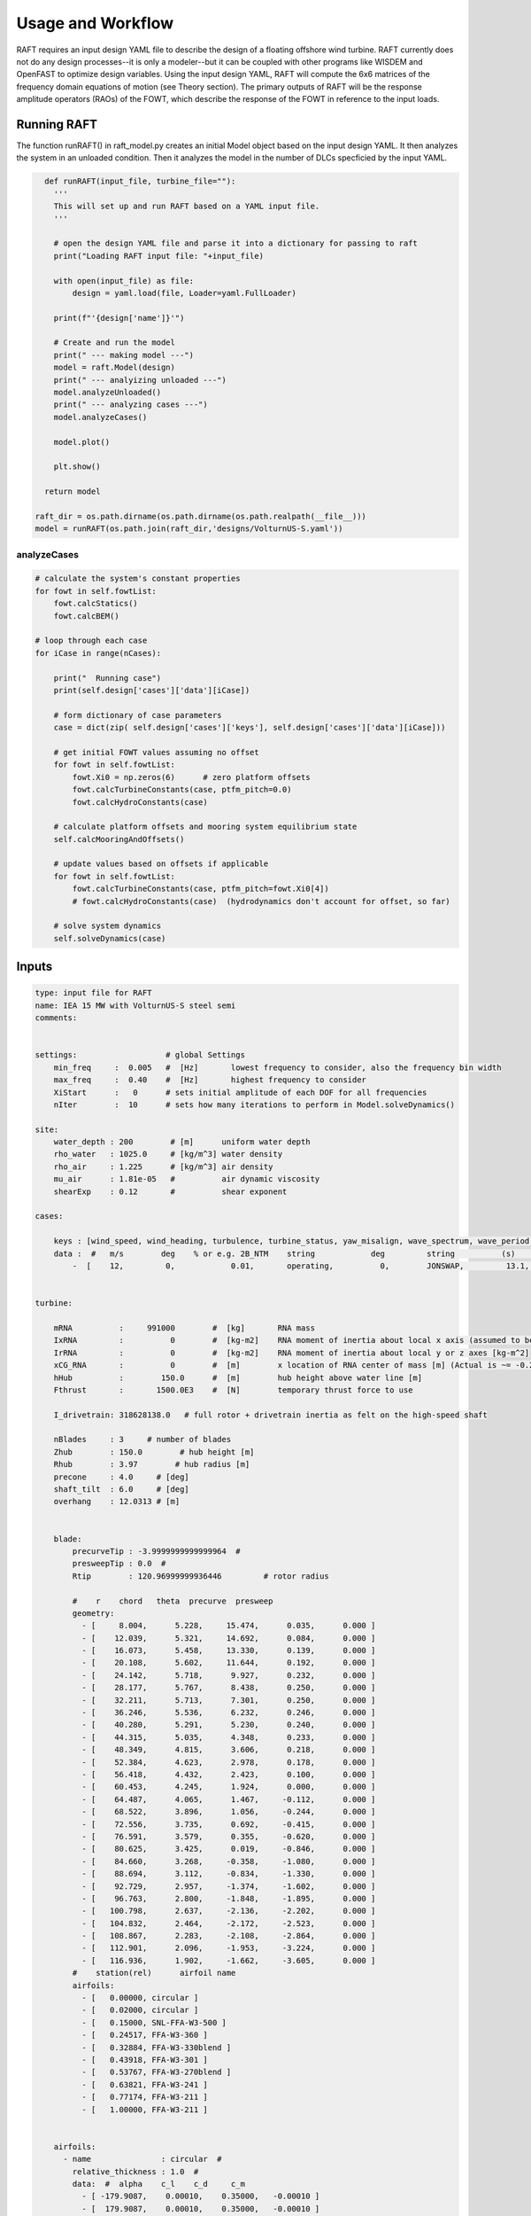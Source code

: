 Usage and Workflow
==================

RAFT requires an input design YAML file to describe the design of a floating offshore wind turbine. RAFT currently does not do any 
design processes--it is only a modeler--but it can be coupled with other programs like WISDEM and OpenFAST to optimize design variables.
Using the input design YAML, RAFT will compute the 6x6 matrices of the frequency domain equations of motion (see Theory section).
The primary outputs of RAFT will be the response amplitude operators (RAOs) of the FOWT, which describe the response of the FOWT in reference
to the input loads.

.. image:: /images/workflow.JPG
    :align: center



Running RAFT
------------

The function runRAFT() in raft_model.py creates an initial Model object based on the input design YAML.
It then analyzes the system in an unloaded condition. Then it analyzes the model in the number of DLCs specficied by the input YAML.

.. code-block:: python

    def runRAFT(input_file, turbine_file=""):
      '''
      This will set up and run RAFT based on a YAML input file.
      '''
      
      # open the design YAML file and parse it into a dictionary for passing to raft
      print("Loading RAFT input file: "+input_file)
      
      with open(input_file) as file:
          design = yaml.load(file, Loader=yaml.FullLoader)
      
      print(f"'{design['name']}'")
      
      # Create and run the model
      print(" --- making model ---")
      model = raft.Model(design)  
      print(" --- analyizing unloaded ---")
      model.analyzeUnloaded()
      print(" --- analyzing cases ---")
      model.analyzeCases()
      
      model.plot()
      
      plt.show()
    
    return model
  
  raft_dir = os.path.dirname(os.path.dirname(os.path.realpath(__file__)))
  model = runRAFT(os.path.join(raft_dir,'designs/VolturnUS-S.yaml'))




analyzeCases
^^^^^^^^^^^^

.. code-block::

        # calculate the system's constant properties
        for fowt in self.fowtList:
            fowt.calcStatics()
            fowt.calcBEM()
            
        # loop through each case
        for iCase in range(nCases):
        
            print("  Running case")
            print(self.design['cases']['data'][iCase])
        
            # form dictionary of case parameters
            case = dict(zip( self.design['cases']['keys'], self.design['cases']['data'][iCase]))   

            # get initial FOWT values assuming no offset
            for fowt in self.fowtList:
                fowt.Xi0 = np.zeros(6)      # zero platform offsets
                fowt.calcTurbineConstants(case, ptfm_pitch=0.0)
                fowt.calcHydroConstants(case)
            
            # calculate platform offsets and mooring system equilibrium state
            self.calcMooringAndOffsets()
            
            # update values based on offsets if applicable
            for fowt in self.fowtList:
                fowt.calcTurbineConstants(case, ptfm_pitch=fowt.Xi0[4])
                # fowt.calcHydroConstants(case)  (hydrodynamics don't account for offset, so far)
            
            # solve system dynamics
            self.solveDynamics(case)




Inputs
------

.. code-block:: python

    type: input file for RAFT
    name: IEA 15 MW with VolturnUS-S steel semi
    comments: 


    settings:                   # global Settings
        min_freq     :  0.005   #  [Hz]       lowest frequency to consider, also the frequency bin width 
        max_freq     :  0.40    #  [Hz]       highest frequency to consider
        XiStart      :   0      # sets initial amplitude of each DOF for all frequencies
        nIter        :  10      # sets how many iterations to perform in Model.solveDynamics()
        
    site:
        water_depth : 200        # [m]      uniform water depth
        rho_water   : 1025.0     # [kg/m^3] water density
        rho_air     : 1.225      # [kg/m^3] air density
        mu_air      : 1.81e-05   #          air dynamic viscosity
        shearExp    : 0.12       #          shear exponent
        
    cases:

        keys : [wind_speed, wind_heading, turbulence, turbine_status, yaw_misalign, wave_spectrum, wave_period, wave_height, wave_heading  ]
        data :  #   m/s        deg    % or e.g. 2B_NTM    string            deg         string          (s)         (m)         (deg)
            -  [    12,         0,            0.01,       operating,          0,        JONSWAP,         13.1,        8.5,           0        ]


    turbine:
        
        mRNA          :     991000        #  [kg]       RNA mass 
        IxRNA         :          0        #  [kg-m2]    RNA moment of inertia about local x axis (assumed to be identical to rotor axis for now, as approx) [kg-m^2]
        IrRNA         :          0        #  [kg-m2]    RNA moment of inertia about local y or z axes [kg-m^2]
        xCG_RNA       :          0        #  [m]        x location of RNA center of mass [m] (Actual is ~= -0.27 m)
        hHub          :        150.0      #  [m]        hub height above water line [m]
        Fthrust       :       1500.0E3    #  [N]        temporary thrust force to use
        
        I_drivetrain: 318628138.0   # full rotor + drivetrain inertia as felt on the high-speed shaft
        
        nBlades     : 3     # number of blades
        Zhub        : 150.0        # hub height [m]
        Rhub        : 3.97        # hub radius [m]
        precone     : 4.0     # [deg]
        shaft_tilt  : 6.0     # [deg]
        overhang    : 12.0313 # [m]

        
        blade: 
            precurveTip : -3.9999999999999964  # 
            presweepTip : 0.0  # 
            Rtip        : 120.96999999936446         # rotor radius

            #    r    chord   theta  precurve  presweep  
            geometry: 
              - [     8.004,      5.228,     15.474,      0.035,      0.000 ]
              - [    12.039,      5.321,     14.692,      0.084,      0.000 ]
              - [    16.073,      5.458,     13.330,      0.139,      0.000 ]
              - [    20.108,      5.602,     11.644,      0.192,      0.000 ]
              - [    24.142,      5.718,      9.927,      0.232,      0.000 ]
              - [    28.177,      5.767,      8.438,      0.250,      0.000 ]
              - [    32.211,      5.713,      7.301,      0.250,      0.000 ]
              - [    36.246,      5.536,      6.232,      0.246,      0.000 ]
              - [    40.280,      5.291,      5.230,      0.240,      0.000 ]
              - [    44.315,      5.035,      4.348,      0.233,      0.000 ]
              - [    48.349,      4.815,      3.606,      0.218,      0.000 ]
              - [    52.384,      4.623,      2.978,      0.178,      0.000 ]
              - [    56.418,      4.432,      2.423,      0.100,      0.000 ]
              - [    60.453,      4.245,      1.924,      0.000,      0.000 ]
              - [    64.487,      4.065,      1.467,     -0.112,      0.000 ]
              - [    68.522,      3.896,      1.056,     -0.244,      0.000 ]
              - [    72.556,      3.735,      0.692,     -0.415,      0.000 ]
              - [    76.591,      3.579,      0.355,     -0.620,      0.000 ]
              - [    80.625,      3.425,      0.019,     -0.846,      0.000 ]
              - [    84.660,      3.268,     -0.358,     -1.080,      0.000 ]
              - [    88.694,      3.112,     -0.834,     -1.330,      0.000 ]
              - [    92.729,      2.957,     -1.374,     -1.602,      0.000 ]
              - [    96.763,      2.800,     -1.848,     -1.895,      0.000 ]
              - [   100.798,      2.637,     -2.136,     -2.202,      0.000 ]
              - [   104.832,      2.464,     -2.172,     -2.523,      0.000 ]
              - [   108.867,      2.283,     -2.108,     -2.864,      0.000 ]
              - [   112.901,      2.096,     -1.953,     -3.224,      0.000 ]
              - [   116.936,      1.902,     -1.662,     -3.605,      0.000 ]
            #    station(rel)      airfoil name 
            airfoils: 
              - [   0.00000, circular ]
              - [   0.02000, circular ]
              - [   0.15000, SNL-FFA-W3-500 ]
              - [   0.24517, FFA-W3-360 ]
              - [   0.32884, FFA-W3-330blend ]
              - [   0.43918, FFA-W3-301 ]
              - [   0.53767, FFA-W3-270blend ]
              - [   0.63821, FFA-W3-241 ]
              - [   0.77174, FFA-W3-211 ]
              - [   1.00000, FFA-W3-211 ]


        airfoils: 
          - name               : circular  # 
            relative_thickness : 1.0  # 
            data:  #  alpha    c_l    c_d     c_m   
              - [ -179.9087,    0.00010,    0.35000,   -0.00010 ] 
              - [  179.9087,    0.00010,    0.35000,   -0.00010 ] 
          - name               : SNL-FFA-W3-500  # 
            relative_thickness : 0.5  # 
            data:  #  alpha    c_l    c_d     c_m   
              - [ -179.9660,    0.00000,    0.08440,    0.00000 ] 
              - ... 
          - name               : FFA-W3-211  # 
            relative_thickness : 0.211  # 
            data:  #  alpha    c_l    c_d     c_m   
              - [ -179.9087,    0.00000,    0.02464,    0.00000 ] 
              - ...
          - name               : FFA-W3-241  # 
            relative_thickness : 0.241  # 
            data:  #  alpha    c_l    c_d     c_m   
              - [ -179.9087,    0.00000,    0.01178,    0.00000 ] 
              - ...
          - name               : FFA-W3-270blend  # 
            relative_thickness : 0.27  # 
            data:  #  alpha    c_l    c_d     c_m   
              - [ -179.9087,    0.00000,    0.01545,    0.00000 ] 
              - ...
          - name               : FFA-W3-301  # 
            relative_thickness : 0.301  # 
            data:  #  alpha    c_l    c_d     c_m   
              - [ -179.9087,    0.00000,    0.02454,    0.00000 ] 
              - ...
          - name               : FFA-W3-330blend  # 
            relative_thickness : 0.33  # 
            data:  #  alpha    c_l    c_d     c_m   
              - [ -179.9087,    0.00000,    0.03169,    0.00000 ] 
              - ...
          - name               : FFA-W3-360  # 
            relative_thickness : 0.36  # 
            data:  #  alpha    c_l    c_d     c_m   
              - [ -179.9087,    0.00000,    0.03715,    0.00000 ] 
              - ...


            
        pitch_control:
          GS_Angles: [0.06019804, 0.08713416, 0.10844806, 0.12685912, 0.14339822,       0.1586021 , 0.17279614, 0.18618935, 0.19892772, 0.21111989,             0.22285021, 0.23417256, 0.2451469 , 0.25580691, 0.26619545,           0.27632495, 0.28623134, 0.29593266, 0.30544521, 0.314779  ,       0.32395154, 0.33297489, 0.3418577 , 0.35060844, 0.35923641,       0.36774807, 0.37614942, 0.38444655, 0.39264363, 0.40074407]
          GS_Kp: [-0.9394215 , -0.80602855, -0.69555026, -0.60254912, -0.52318192,       -0.45465531, -0.39489024, -0.34230736, -0.29568537, -0.25406506,       -0.2166825 , -0.18292183, -0.15228099, -0.12434663, -0.09877533,       -0.0752794 , -0.05361604, -0.0335789 , -0.01499149,  0.00229803,  0.01842102,  0.03349169,  0.0476098 ,  0.0608629 ,  0.07332812,  0.0850737 ,  0.0961602 ,  0.10664158,  0.11656607,  0.12597691]
          GS_Ki: [-0.07416547, -0.06719673, -0.0614251 , -0.05656651, -0.0524202 ,       -0.04884022, -0.04571796, -0.04297091, -0.04053528, -0.03836094,       -0.03640799, -0.03464426, -0.03304352, -0.03158417, -0.03024826,       -0.02902079, -0.02788904, -0.02684226, -0.02587121, -0.02496797,       -0.02412567, -0.02333834, -0.02260078, -0.02190841, -0.0212572 ,       -0.02064359, -0.0200644 , -0.01951683, -0.01899836, -0.01850671]
          Fl_Kp: -9.35
        wt_ops:
            v: [3.0, 3.266896551724138, 3.533793103448276, 3.800689655172414, 4.067586206896552, 4.334482758620689, 4.601379310344828, 4.868275862068966, 5.135172413793104, 5.402068965517241, 5.6689655172413795, 5.935862068965518, 6.2027586206896554, 6.469655172413793, 6.736551724137931, 7.00344827586207, 7.270344827586207, 7.537241379310345, 7.804137931034483, 8.071034482758622, 8.337931034482759, 8.604827586206897, 8.871724137931036, 9.138620689655173, 9.405517241379311, 9.672413793103448, 9.939310344827586, 10.206206896551725, 10.473103448275863, 10.74, 11.231724137931035, 11.723448275862069, 12.215172413793104, 12.706896551724139, 13.198620689655172, 13.690344827586207, 14.182068965517242, 14.673793103448276, 15.16551724137931, 15.657241379310346, 16.14896551724138, 16.640689655172416, 17.13241379310345, 17.624137931034483, 18.11586206896552, 18.607586206896553, 19.099310344827586, 19.591034482758623, 20.082758620689653, 20.57448275862069, 21.066206896551726, 21.557931034482756, 22.049655172413793, 22.54137931034483, 23.03310344827586, 23.524827586206897, 24.016551724137933, 24.508275862068963, 25.0]
            pitch_op: [-0.25, -0.25, -0.25, -0.25, -0.25, -0.25, -0.25, -0.25, -0.25, -0.25, -0.25, -0.25, -0.25, -0.25, -0.25, -0.25, -0.25, -0.25, -0.25, -0.25, -0.25, -0.25, -0.25, -0.25, -0.25, -0.25, -0.25, -0.25, -0.25, -0.25, 3.57152, 5.12896, 6.36736, 7.43866, 8.40197, 9.28843, 10.1161, 10.8974,  11.641, 12.3529,  13.038, 13.6997, 14.3409, 14.9642, 15.5713, 16.1639, 16.7435, 17.3109, 17.8673, 18.4136, 18.9506, 19.4788, 19.9989, 20.5112, 21.0164, 21.5147, 22.0067, 22.4925, 22.9724]
            omega_op: [2.1486, 2.3397, 2.5309,  2.722, 2.9132, 3.1043, 3.2955, 3.4866, 3.6778, 3.8689, 4.0601, 4.2512, 4.4424, 4.6335, 4.8247, 5.0159,  5.207, 5.3982, 5.5893, 5.7805, 5.9716, 6.1628, 6.3539, 6.5451, 6.7362, 6.9274, 7.1185, 7.3097, 7.5008, 7.56, 7.56, 7.56, 7.56, 7.56, 7.56, 7.56, 7.56, 7.56, 7.56, 7.56, 7.56, 7.56, 7.56, 7.56, 7.56, 7.56, 7.56, 7.56, 7.56, 7.56, 7.56, 7.56, 7.56, 7.56, 7.56, 7.56, 7.56, 7.56, 7.56]
        gear_ratio: 1
        torque_control:
            VS_KP: -38609162.66552
            VS_KI: -4588245.18720
        
        
        tower:  # (could remove some entries that don't apply for the tower)
            dlsMax       :  5.0     # maximum node splitting section amount; can't be 0
        
            name      :  tower                     # [-]    an identifier (no longer has to be number)       
            type      :  1                         # [-]    
            rA        :  [ 0, 0,  15]              # [m]    end A coordinates
            rB        :  [ 0, 0, 144.582]          # [m]    and B coordinates
            shape     :  circ                      # [-]    circular or rectangular
            gamma     :  0.0                       # [deg]   twist angle about the member's z-axis
            
            # --- outer shell including hydro---
            stations  :  [ 15,  28,  28.001,  41,  41.001,  54,  54.001,  67,  67.001,  80,  80.001,  93,  93.001,  106,  106.001,  119,  119.001,  132,  132.001,  144.582 ]    # [-]    location of stations along axis. Will be normalized such that start value maps to rA and end value to rB
            d         :  [ 10,  9.964,  9.964,  9.967,  9.967,  9.927,  9.927,  9.528,  9.528,  9.149,  9.149,  8.945,  8.945,  8.735,  8.735,  8.405,  8.405,  7.321,  7.321,  6.5 ]    # [m]    diameters if circular or side lengths if rectangular (can be pairs)
            t         :  [ 0.082954,  0.082954,  0.083073,  0.083073,  0.082799,  0.082799,  0.0299,  0.0299,  0.027842,  0.027842,  0.025567,  0.025567,  0.022854,  0.022854,  0.02025,  0.02025,  0.018339,  0.018339,  0.021211,  0.021211 ]                     # [m]    wall thicknesses (scalar or list of same length as stations)
            Cd        :  0.0                       # [-]    transverse drag coefficient       (optional, scalar or list of same length as stations)
            Ca        :  0.0                       # [-]    transverse added mass coefficient (optional, scalar or list of same length as stations)
            # (neglecting axial coefficients for now)
            CdEnd     :  0.0                       # [-]    end axial drag coefficient        (optional, scalar or list of same length as stations)
            CaEnd     :  0.0                       # [-]    end axial added mass coefficient  (optional, scalar or list of same length as stations)
            rho_shell :  7850                      # [kg/m3]   material density
                


    platform:

        potModMaster :   1      # [int] master switch for potMod variables; 0=keeps all member potMod vars the same, 1=turns all potMod vars to False (no HAMS), 2=turns all potMod vars to True (no strip)
        dlsMax       :  5.0     # maximum node splitting section amount for platform members; can't be 0

        members:   # list all members here
            
          - name      :  center_column             # [-]    an identifier (no longer has to be number)       
            type      :  2                         # [-]    
            rA        :  [ 0, 0, -20]              # [m]    end A coordinates
            rB        :  [ 0, 0,  15]              # [m]    and B coordinates
            shape     :  circ                      # [-]    circular or rectangular
            gamma     :  0.0                       # [deg]  twist angle about the member's z-axis
            potMod    :  True                      # [bool] Whether to model the member with potential flow (BEM model) plus viscous drag or purely strip theory
            # --- outer shell including hydro---
            stations  :  [0, 1]                    # [-]    location of stations along axis. Will be normalized such that start value maps to rA and end value to rB
            d         :  10.0                      # [m]    diameters if circular or side lengths if rectangular (can be pairs)
            t         :  0.05                      # [m]    wall thicknesses (scalar or list of same length as stations)
            Cd        :  0.8                       # [-]    transverse drag coefficient       (optional, scalar or list of same length as stations)
            Ca        :  1.0                       # [-]    transverse added mass coefficient (optional, scalar or list of same length as stations)
            CdEnd     :  0.6                       # [-]    end axial drag coefficient        (optional, scalar or list of same length as stations)
            CaEnd     :  0.6                       # [-]    end axial added mass coefficient  (optional, scalar or list of same length as stations)
            rho_shell :  7850                      # [kg/m3] 
            # --- handling of end caps or any internal structures if we need them ---
            cap_stations :  [ 0    ]               # [m]  location along member of any inner structures (in same scaling as set by 'stations')
            cap_t        :  [ 0.001  ]             # [m]  thickness of any internal structures
            cap_d_in     :  [ 0    ]               # [m]  inner diameter of internal structures (0 for full cap/bulkhead, >0 for a ring shape)

            
          - name      :  outer_column              # [-]    an identifier (no longer has to be number)       
            type      :  2                         # [-]    
            rA        :  [51.75, 0, -20]           # [m]    end A coordinates
            rB        :  [51.75, 0,  15]           # [m]    and B coordinates
            heading   :  [ 60, 180, 300]           # [deg]  heading rotation of column about z axis (for repeated members)
            shape     :  circ                      # [-]    circular or rectangular
            gamma     :  0.0                       # [deg]  twist angle about the member's z-axis
            potMod    :  True                      # [bool] Whether to model the member with potential flow (BEM model) plus viscous drag or purely strip theory
            # --- outer shell including hydro---
            stations  :  [0, 1]                    # [-]    location of stations along axis. Will be normalized such that start value maps to rA and end value to rB
            d         :  12.5                      # [m]    diameters if circular or side lengths if rectangular (can be pairs)
            t         :  0.05                      # [m]    wall thicknesses (scalar or list of same length as stations)
            Cd        :  0.8                       # [-]    transverse drag coefficient       (optional, scalar or list of same length as stations)
            Ca        :  1.0                       # [-]    transverse added mass coefficient (optional, scalar or list of same length as stations)
            CdEnd     :  0.6                       # [-]    end axial drag coefficient        (optional, scalar or list of same length as stations)
            CaEnd     :  0.6                       # [-]    end axial added mass coefficient  (optional, scalar or list of same length as stations)
            rho_shell :  7850                      # [kg/m3] 
            # --- ballast ---
            l_fill    :  1.4                       # [m]
            rho_fill  :  5000                      # [kg/m3]
            # --- handling of end caps or any internal structures if we need them ---
            cap_stations :  [ 0    ]               # [m]  location along member of any inner structures (in same scaling as set by 'stations')
            cap_t        :  [ 0.001  ]             # [m]  thickness of any internal structures
            cap_d_in     :  [ 0    ]               # [m]  inner diameter of internal structures (0 for full cap/bulkhead, >0 for a ring shape)

            
          - name      :  pontoon                   # [-]    an identifier (no longer has to be number)       
            type      :  2                         # [-]    
            rA        :  [  5  , 0, -16.5]         # [m]    end A coordinates
            rB        :  [ 45.5, 0, -16.5]         # [m]    and B coordinates
            heading   :  [ 60, 180, 300]           # [deg]  heading rotation of column about z axis (for repeated members)
            shape     :  rect                      # [-]    circular or rectangular
            gamma     :  0.0                       # [deg]  twist angle about the member's z-axis
            potMod    :  False                     # [bool] Whether to model the member with potential flow (BEM model) plus viscous drag or purely strip theory
            # --- outer shell including hydro---
            stations  :  [0, 1]                    # [-]    location of stations along axis. Will be normalized such that start value maps to rA and end value to rB
            d         :  [12.5, 7.0]               # [m]    diameters if circular or side lengths if rectangular (can be pairs)
            t         :  0.05                      # [m]    wall thicknesses (scalar or list of same length as stations)
            Cd        :  0.8                       # [-]    transverse drag coefficient       (optional, scalar or list of same length as stations)
            Ca        :  1.0                       # [-]    transverse added mass coefficient (optional, scalar or list of same length as stations)
            CdEnd     :  0.6                       # [-]    end axial drag coefficient        (optional, scalar or list of same length as stations)
            CaEnd     :  0.6                       # [-]    end axial added mass coefficient  (optional, scalar or list of same length as stations)
            rho_shell :  7850                      # [kg/m3]
            l_fill    :  43.0                      # [m]
            rho_fill  :  1025.0                    # [kg/m3]
            
            
          - name      :  upper_support             # [-]    an identifier (no longer has to be number)       
            type      :  2                         # [-]    
            rA        :  [  5  , 0, 14.545]        # [m]    end A coordinates
            rB        :  [ 45.5, 0, 14.545]        # [m]    and B coordinates
            heading   :  [ 60, 180, 300]           # [deg]  heading rotation of column about z axis (for repeated members)
            shape     :  circ                      # [-]    circular or rectangular
            gamma     :  0.0                       # [deg]  twist angle about the member's z-axis
            potMod    :  False                     # [bool] Whether to model the member with potential flow (BEM model) plus viscous drag or purely strip theory
            # --- outer shell including hydro---
            stations  :  [0, 1]                    # [-]    location of stations along axis. Will be normalized such that start value maps to rA and end value to rB
            d         :  0.91                      # [m]    diameters if circular or side lengths if rectangular (can be pairs)
            t         :  0.01                      # [m]    wall thicknesses (scalar or list of same length as stations)
            Cd        :  0.8                       # [-]    transverse drag coefficient       (optional, scalar or list of same length as stations)
            Ca        :  1.0                       # [-]    transverse added mass coefficient (optional, scalar or list of same length as stations)
            CdEnd     :  0.6                       # [-]    end axial drag coefficient        (optional, scalar or list of same length as stations)
            CaEnd     :  0.6                       # [-]    end axial added mass coefficient  (optional, scalar or list of same length as stations)
            rho_shell :  7850                      # [kg/m3] 
        

    mooring:
        water_depth: 200                                  # [m]       uniform water depth
        
        points:
            - name: line1_anchor
              type: fixed
              location: [-837, 0.0, -200.0]
              anchor_type: drag_embedment

            - name: line2_anchor
              type: fixed
              location: [418, 725, -200.0]
              anchor_type: drag_embedment

            - name: line3_anchor
              type: fixed
              location: [418, -725, -200.0]
              anchor_type: drag_embedment

            - name: line1_vessel
              type: vessel
              location: [-58,      0.0,     -14.0]

            - name: line2_vessel
              type: vessel
              location: [29,      50,     -14.0]

            - name: line3_vessel
              type: vessel
              location: [29,     -50,     -14.0]

        lines:
            - name: line1
              endA: line1_anchor
              endB: line1_vessel
              type: chain
              length: 850

            - name: line2
              endA: line2_anchor
              endB: line2_vessel
              type: chain
              length: 850

            - name: line3
              endA: line3_anchor
              endB: line3_vessel
              type: chain
              length: 850

        line_types:
            - name: chain
              diameter:         0.185
              mass_density:   685.0
              stiffness:     3270e6
              breaking_load:    1e8
              cost: 100.0
              transverse_added_mass: 1.0
              tangential_added_mass: 0.0
              transverse_drag: 1.6
              tangential_drag: 0.1

        anchor_types:
            - name: drag_embedment
              mass: 1e3
              cost: 1e4
              max_vertical_load: 0.0
              max_lateral_load: 1e5
    



Outputs
-------

The main output of RAFT is the model's RAOs. More information can be extracted through the model.calcOutputs() method, which is currently
being finalized.

.. image:: /images/output.JPG
    :align: center
   
   





